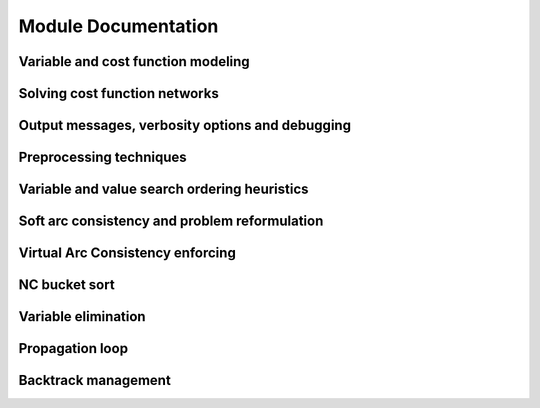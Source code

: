 .. _modules:

====================
Module Documentation
====================

.. Weighted Constraint Satisfaction Problem file format (wcsp)
.. -----------------------------------------------------------

.. .. doxygengroup:: wcspformat

Variable and cost function modeling
-----------------------------------

.. doxygengroup:: modeling

Solving cost function networks
------------------------------

.. doxygengroup:: solving

Output messages, verbosity options and debugging
------------------------------------------------

.. doxygengroup:: verbosity

Preprocessing techniques
------------------------

.. doxygengroup:: preprocessing

Variable and value search ordering heuristics
---------------------------------------------

.. doxygengroup:: heuristics

Soft arc consistency and problem reformulation
----------------------------------------------

.. doxygengroup:: softac

Virtual Arc Consistency enforcing
---------------------------------

.. doxygengroup:: VAC

NC bucket sort
--------------

.. doxygengroup:: ncbucket

Variable elimination
--------------------

.. doxygengroup:: varelim

Propagation loop
----------------

.. doxygengroup:: propagation

Backtrack management
--------------------

.. doxygengroup:: backtrack

